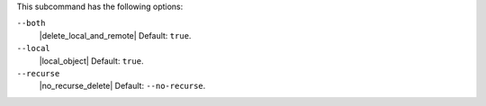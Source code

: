 .. The contents of this file are included in multiple topics.
.. This file describes a command or a sub-command for Knife.
.. This file should not be changed in a way that hinders its ability to appear in multiple documentation sets.


This subcommand has the following options:

``--both``
   |delete_local_and_remote| Default: ``true``.

``--local``
   |local_object| Default: ``true``.

``--recurse``
   |no_recurse_delete| Default: ``--no-recurse``.

